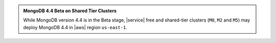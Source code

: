 .. admonition:: MongoDB 4.4 Beta on Shared Tier Clusters
     :class: note

     While MongoDB version 4.4 is in the Beta stage, |service| free and 
     shared-tier clusters (``M0``, ``M2`` and ``M5``) may deploy 
     MongoDB 4.4 in |aws| region ``us-east-1``.
